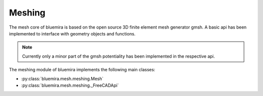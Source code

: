 Meshing
=======

The mesh core of bluemira is based on the open source 3D finite element mesh
generator gmsh. A basic api has been implemented to interface with geometry
objects and functions.

.. note:: Currently only a minor part of the gmsh potentiality has been
    implemented in the respective api.

The meshing module of bluemira implements the following main classes:

* :py:class:`bluemira.mesh.meshing.Mesh`
* :py:class:`bluemira.mesh.meshing._FreeCADApi`
